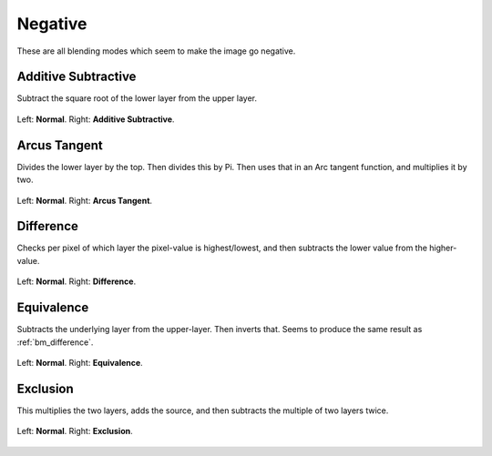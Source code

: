 .. meta::
   :description:
        Page about the negative blending modes in Krita: Additive Subtractive, Arcus Tangent, Difference, Equivalence and Exclusion.

.. metadata-placeholder

   :authors: - Wolthera van Hövell tot Westerflier <griffinvalley@gmail.com>
             - Maria Luisac
   :license: GNU free documentation license 1.3 or later.

.. index:: Negative
.. _bm_cat_negative:

Negative
--------

These are all blending modes which seem to make the image go negative.

.. index:: ! Additive Subtractive
.. _bm_additive_subtractive:

Additive Subtractive
~~~~~~~~~~~~~~~~~~~~
Subtract the square root of the lower layer from the upper layer.

.. figure:: /images/blending_modes/Blending_modes_Additive_Subtractive_Sample_image_with_dots.png
   :align: center

   Left: **Normal**. Right: **Additive Subtractive**.

.. index:: ! Arcus Tangent
.. _bm_arcus_tangent:

Arcus Tangent
~~~~~~~~~~~~~

Divides the lower layer by the top. Then divides this by Pi.
Then uses that in an Arc tangent function, and multiplies it by two.

.. figure:: /images/blending_modes/Blending_modes_Arcus_Tangent_Sample_image_with_dots.png
   :align: center

   Left: **Normal**. Right: **Arcus Tangent**.

.. index:: ! Difference
.. _bm_difference:

Difference
~~~~~~~~~~

Checks per pixel of which layer the pixel-value is highest/lowest, and then subtracts the lower value from the higher-value.


.. figure:: /images/blending_modes/Blending_modes_Difference_Sample_image_with_dots.png
   :align: center

   Left: **Normal**. Right: **Difference**.

.. index:: ! Equivelance
.. _bm_equivalence:

Equivalence
~~~~~~~~~~~

Subtracts the underlying layer from the upper-layer. Then inverts that. Seems to produce the same result as :ref:`bm_difference`.


.. figure:: /images/blending_modes/Blending_modes_Equivalence_Sample_image_with_dots.png
   :align: center

   Left: **Normal**. Right: **Equivalence**.

.. index:: ! Exclusion
.. _bm_exclusion:

Exclusion
~~~~~~~~~

This multiplies the two layers, adds the source, and then subtracts the multiple of two layers twice.

.. figure:: /images/blending_modes/Blending_modes_Exclusion_Sample_image_with_dots.png
   :align: center

   Left: **Normal**. Right: **Exclusion**.

